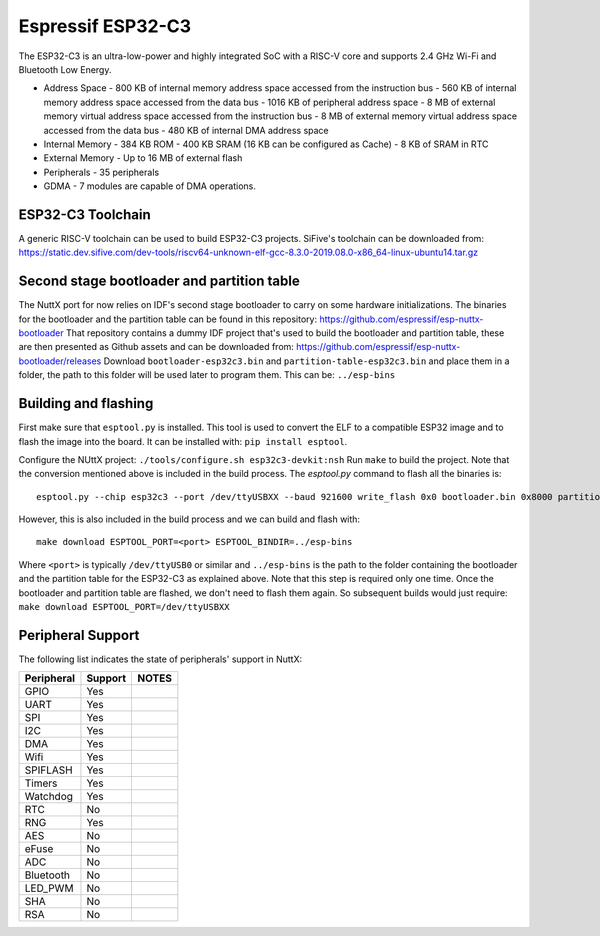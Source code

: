 ==================
Espressif ESP32-C3
==================

The ESP32-C3 is an ultra-low-power and highly integrated SoC with a RISC-V
core and supports 2.4 GHz Wi-Fi and Bluetooth Low Energy.

* Address Space
  - 800 KB of internal memory address space accessed from the instruction bus
  - 560 KB of internal memory address space accessed from the data bus
  - 1016 KB of peripheral address space
  - 8 MB of external memory virtual address space accessed from the instruction bus
  - 8 MB of external memory virtual address space accessed from the data bus
  - 480 KB of internal DMA address space
* Internal Memory
  - 384 KB ROM
  - 400 KB SRAM (16 KB can be configured as Cache)
  - 8 KB of SRAM in RTC
* External Memory
  - Up to 16 MB of external flash
* Peripherals
  - 35 peripherals
* GDMA
  - 7 modules are capable of DMA operations.

ESP32-C3 Toolchain
==================

A generic RISC-V toolchain can be used to build ESP32-C3 projects.
SiFive's toolchain can be downloaded from: https://static.dev.sifive.com/dev-tools/riscv64-unknown-elf-gcc-8.3.0-2019.08.0-x86_64-linux-ubuntu14.tar.gz

Second stage bootloader and partition table
===========================================

The NuttX port for now relies on IDF's second stage bootloader to carry on some hardware
initializations.  The binaries for the bootloader and the partition table can be found in
this repository: https://github.com/espressif/esp-nuttx-bootloader
That repository contains a dummy IDF project that's used to build the bootloader and
partition table, these are then presented as Github assets and can be downloaded
from: https://github.com/espressif/esp-nuttx-bootloader/releases
Download ``bootloader-esp32c3.bin`` and ``partition-table-esp32c3.bin`` and place them
in a folder, the path to this folder will be used later to program them. This
can be: ``../esp-bins``

Building and flashing
=====================

First make sure that ``esptool.py`` is installed.  This tool is used to convert
the ELF to a compatible ESP32 image and to flash the image into the board.
It can be installed with: ``pip install esptool``.

Configure the NUttX project: ``./tools/configure.sh esp32c3-devkit:nsh``
Run ``make`` to build the project.  Note that the conversion mentioned above is
included in the build process.  
The `esptool.py` command to flash all the binaries is::

     esptool.py --chip esp32c3 --port /dev/ttyUSBXX --baud 921600 write_flash 0x0 bootloader.bin 0x8000 partition-table.bin 0x10000 nuttx.bin

However, this is also included in the build process and we can build and flash with::

   make download ESPTOOL_PORT=<port> ESPTOOL_BINDIR=../esp-bins

Where ``<port>`` is typically ``/dev/ttyUSB0`` or similar and ``../esp-bins`` is 
the path to the folder containing the bootloader and the partition table
for the ESP32-C3 as explained above.
Note that this step is required only one time.  Once the bootloader and partition
table are flashed, we don't need to flash them again.  So subsequent builds
would just require: ``make download ESPTOOL_PORT=/dev/ttyUSBXX``

Peripheral Support
==================

The following list indicates the state of peripherals' support in NuttX:

========== ======= =====
Peripheral Support NOTES
========== ======= =====
GPIO         Yes       
UART         Yes
SPI          Yes       
I2C          Yes       
DMA          Yes       
Wifi         Yes       
SPIFLASH     Yes
Timers       Yes
Watchdog     Yes
RTC          No
RNG          Yes
AES          No
eFuse        No
ADC          No
Bluetooth    No
LED_PWM      No
SHA          No
RSA          No
========== ======= =====


